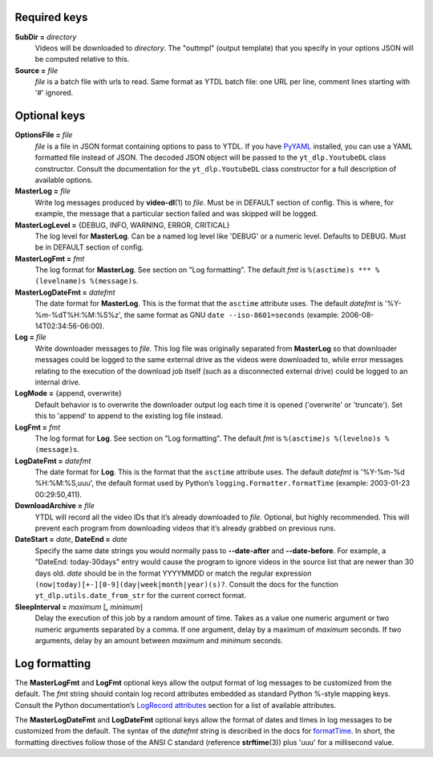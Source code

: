 Required keys
-------------

**SubDir =** *directory*
   Videos will be downloaded to *directory*. The "outtmpl" (output
   template) that you specify in your options JSON will be computed
   relative to this.

**Source =** *file*
   *file* is a batch file with urls to read. Same format as YTDL batch
   file: one URL per line, comment lines starting with '#' ignored.

Optional keys
-------------

**OptionsFile =** *file*
   *file* is a file in JSON format containing options to pass to YTDL.
   If you have `PyYAML <https://pyyaml.org/>`__ installed, you can use a
   YAML formatted file instead of JSON. The decoded JSON object will be
   passed to the ``yt_dlp.YoutubeDL`` class constructor. Consult the
   documentation for the ``yt_dlp.YoutubeDL`` class constructor for a
   full description of available options.

**MasterLog =** *file*
   Write log messages produced by **video-dl**\ (1) to *file*. Must be
   in DEFAULT section of config. This is where, for example, the message
   that a particular section failed and was skipped will be logged.

**MasterLogLevel =** {DEBUG, INFO, WARNING, ERROR, CRITICAL}
   The log level for **MasterLog**. Can be a named log level like
   'DEBUG' or a numeric level. Defaults to DEBUG. Must be in DEFAULT
   section of config.

**MasterLogFmt =** *fmt*
   The log format for **MasterLog**. See section on "Log formatting".
   The default *fmt* is ``%(asctime)s *** %(levelname)s %(message)s``.

**MasterLogDateFmt =** *datefmt*
   The date format for **MasterLog**. This is the format that the
   ``asctime`` attribute uses. The default *datefmt* is
   '%Y-%m-%dT%H:%M:%S%z', the same format as GNU
   ``date --iso-8601=seconds`` (example: 2006-08-14T02:34:56-06:00).

**Log =** *file*
   Write downloader messages to *file.* This log file was originally
   separated from **MasterLog** so that downloader messages could be
   logged to the same external drive as the videos were downloaded to,
   while error messages relating to the execution of the download job
   itself (such as a disconnected external drive) could be logged to an
   internal drive.

**LogMode =** {append, overwrite}
   Default behavior is to overwrite the downloader output log each time
   it is opened ('overwrite' or 'truncate'). Set this to 'append' to
   append to the existing log file instead.

**LogFmt =** *fmt*
   The log format for **Log**. See section on "Log formatting". The
   default *fmt* is ``%(asctime)s %(levelno)s %(message)s``.

**LogDateFmt =** *datefmt*
   The date format for **Log**. This is the format that the ``asctime``
   attribute uses. The default *datefmt* is '%Y-%m-%d %H:%M:%S,uuu', the
   default format used by Python’s ``logging.Formatter.formatTime``
   (example: 2003-01-23 00:29:50,411).

**DownloadArchive =** *file*
   YTDL will record all the video IDs that it’s already downloaded
   to *file.*
   Optional, but highly recommended. This will prevent each program from
   downloading videos that it’s already grabbed on previous runs.

**DateStart =** *date*, **DateEnd =** *date*
   Specify the same date strings you would normally pass to
   **--date-after** and **--date-before**.
   For example, a "DateEnd: today-30days" entry
   would cause the program to ignore videos in the source list that are
   newer than 30 days old. *date* should be in the format YYYYMMDD or
   match the regular expression
   ``(now|today)[+-][0-9](day|week|month|year)(s)?``. Consult the docs
   for the function ``yt_dlp.utils.date_from_str`` for the current
   correct format.

**SleepInterval =** *maximum* [**,** *minimum*]
   Delay the execution of this job by a random amount
   of time. Takes as a value one numeric argument or two numeric
   arguments separated by a comma. If one argument, delay by a maximum
   of *maximum* seconds. If two arguments, delay by an amount between
   *maximum* and *minimum* seconds.

Log formatting
--------------

The **MasterLogFmt** and **LogFmt** optional keys allow the output
format of log messages to be customized from the default. The *fmt*
string should contain log record attributes embedded as standard Python
%-style mapping keys. Consult the Python documentation’s `LogRecord
attributes <https://docs.python.org/3/library/logging.html#logrecord-attributes>`__
section for a list of available attributes.

The **MasterLogDateFmt** and **LogDateFmt** optional keys allow the
format of dates and times in log messages to be customized from the
default. The syntax of the *datefmt* string is described in the docs for
`formatTime <https://docs.python.org/3/library/logging.html#logging.Formatter.formatTime>`__.
In short, the formatting directives follow those of the ANSI C standard
(reference **strftime**\ (3)) plus 'uuu' for a millisecond value.
